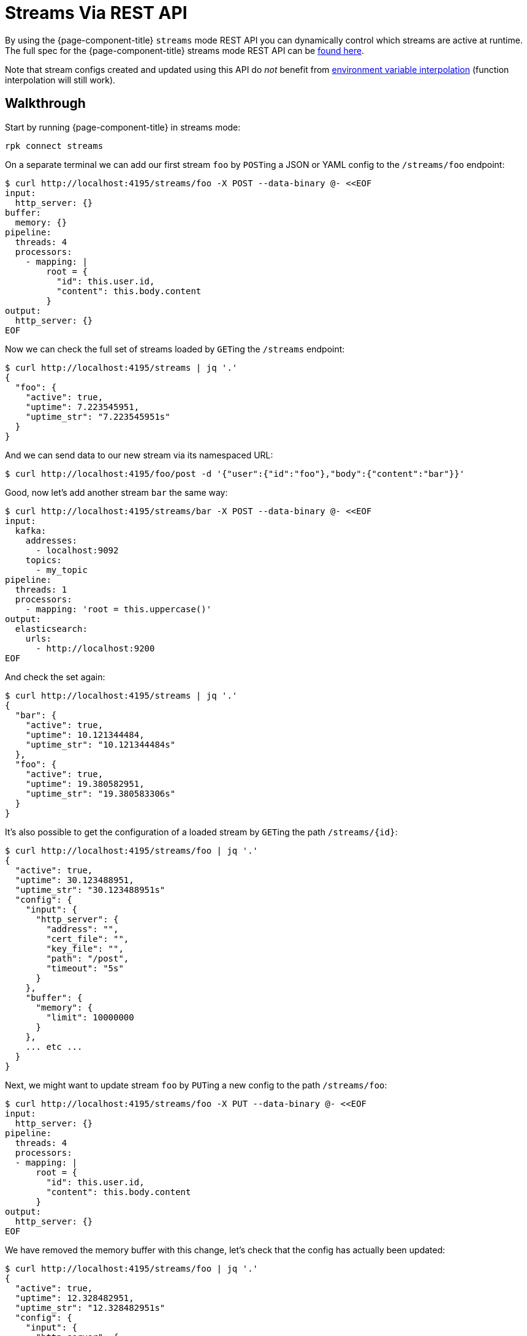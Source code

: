 = Streams Via REST API

By using the {page-component-title} `streams` mode REST API you can dynamically control which streams are active at runtime. The full spec for the {page-component-title} streams mode REST API can be xref:guides:streams_mode/streams_api.adoc[found here].

Note that stream configs created and updated using this API do _not_ benefit from xref:configuration:interpolation.adoc[environment variable interpolation] (function interpolation will still work).

== Walkthrough

Start by running {page-component-title} in streams mode:

[,bash,subs="attributes+"]
----
rpk connect streams
----

On a separate terminal we can add our first stream `foo` by ``POST``ing a JSON or YAML config to the `/streams/foo` endpoint:

[source,bash]
----
$ curl http://localhost:4195/streams/foo -X POST --data-binary @- <<EOF
input:
  http_server: {}
buffer:
  memory: {}
pipeline:
  threads: 4
  processors:
    - mapping: |
        root = {
          "id": this.user.id,
          "content": this.body.content
        }
output:
  http_server: {}
EOF
----

Now we can check the full set of streams loaded by ``GET``ing the `/streams` endpoint:

[source,bash]
----
$ curl http://localhost:4195/streams | jq '.'
{
  "foo": {
    "active": true,
    "uptime": 7.223545951,
    "uptime_str": "7.223545951s"
  }
}
----

And we can send data to our new stream via its namespaced URL:

 $ curl http://localhost:4195/foo/post -d '{"user":{"id":"foo"},"body":{"content":"bar"}}'

Good, now let's add another stream `bar` the same way:

[source,bash]
----
$ curl http://localhost:4195/streams/bar -X POST --data-binary @- <<EOF
input:
  kafka:
    addresses:
      - localhost:9092
    topics:
      - my_topic
pipeline:
  threads: 1
  processors:
    - mapping: 'root = this.uppercase()'
output:
  elasticsearch:
    urls:
      - http://localhost:9200
EOF
----

And check the set again:

[source,bash]
----
$ curl http://localhost:4195/streams | jq '.'
{
  "bar": {
    "active": true,
    "uptime": 10.121344484,
    "uptime_str": "10.121344484s"
  },
  "foo": {
    "active": true,
    "uptime": 19.380582951,
    "uptime_str": "19.380583306s"
  }
}
----

It's also possible to get the configuration of a loaded stream by ``GET``ing the path `+/streams/{id}+`:

[source,bash]
----
$ curl http://localhost:4195/streams/foo | jq '.'
{
  "active": true,
  "uptime": 30.123488951,
  "uptime_str": "30.123488951s"
  "config": {
    "input": {
      "http_server": {
        "address": "",
        "cert_file": "",
        "key_file": "",
        "path": "/post",
        "timeout": "5s"
      }
    },
    "buffer": {
      "memory": {
        "limit": 10000000
      }
    },
    ... etc ...
  }
}
----

Next, we might want to update stream `foo` by ``PUT``ing a new config to the path `/streams/foo`:

[source,bash]
----
$ curl http://localhost:4195/streams/foo -X PUT --data-binary @- <<EOF
input:
  http_server: {}
pipeline:
  threads: 4
  processors:
  - mapping: |
      root = {
        "id": this.user.id,
        "content": this.body.content
      }
output:
  http_server: {}
EOF
----

We have removed the memory buffer with this change, let's check that the config has actually been updated:

[source,bash]
----
$ curl http://localhost:4195/streams/foo | jq '.'
{
  "active": true,
  "uptime": 12.328482951,
  "uptime_str": "12.328482951s"
  "config": {
    "input": {
      "http_server": {
        "address": "",
        "cert_file": "",
        "key_file": "",
        "path": "/post",
        "timeout": "5s"
      }
    },
    "buffer": {
      "type": "none"
    },
    ... etc ...
  }
}
----

Good, we are done with stream `bar` now, so let's delete it by ``DELETE``ing the `/streams/bar` endpoint:

[source,bash]
----
$ curl http://localhost:4195/streams/bar -X DELETE
----

And let's `GET` the `/streams` endpoint to see the new set:

[source,bash]
----
$ curl http://localhost:4195/streams | jq '.'
{
  "foo": {
    "active": true,
    "uptime": 31.872448851,
    "uptime_str": "31.872448851s"
  }
}
----

Great. Another useful feature is ``POST``ing to `/streams`, this allows us to set the entire set of streams with a single request.

The payload is a map of stream ids to configurations and this will become the exclusive set of active streams. If there are existing streams that are not on the list they will be removed.

[source,bash]
----
$ curl http://localhost:4195/streams -X POST --data-binary @- <<EOF
bar:
  input:
    http_client:
      url: http://localhost:4195/baz/get
  output:
    stdout: {}
baz:
  input:
    http_server: {}
  output:
    http_server: {}
EOF
----

Let's check our new set of streams:

[source,bash]
----
$ curl http://localhost:4195/streams | jq '.'
{
  "bar": {
    "active": true,
    "uptime": 3.183883444,
    "uptime_str": "3.183883444s"
  },
  "baz": {
    "active": true,
    "uptime": 3.183883449,
    "uptime_str": "3.183883449s"
  }
}
----

Done.
